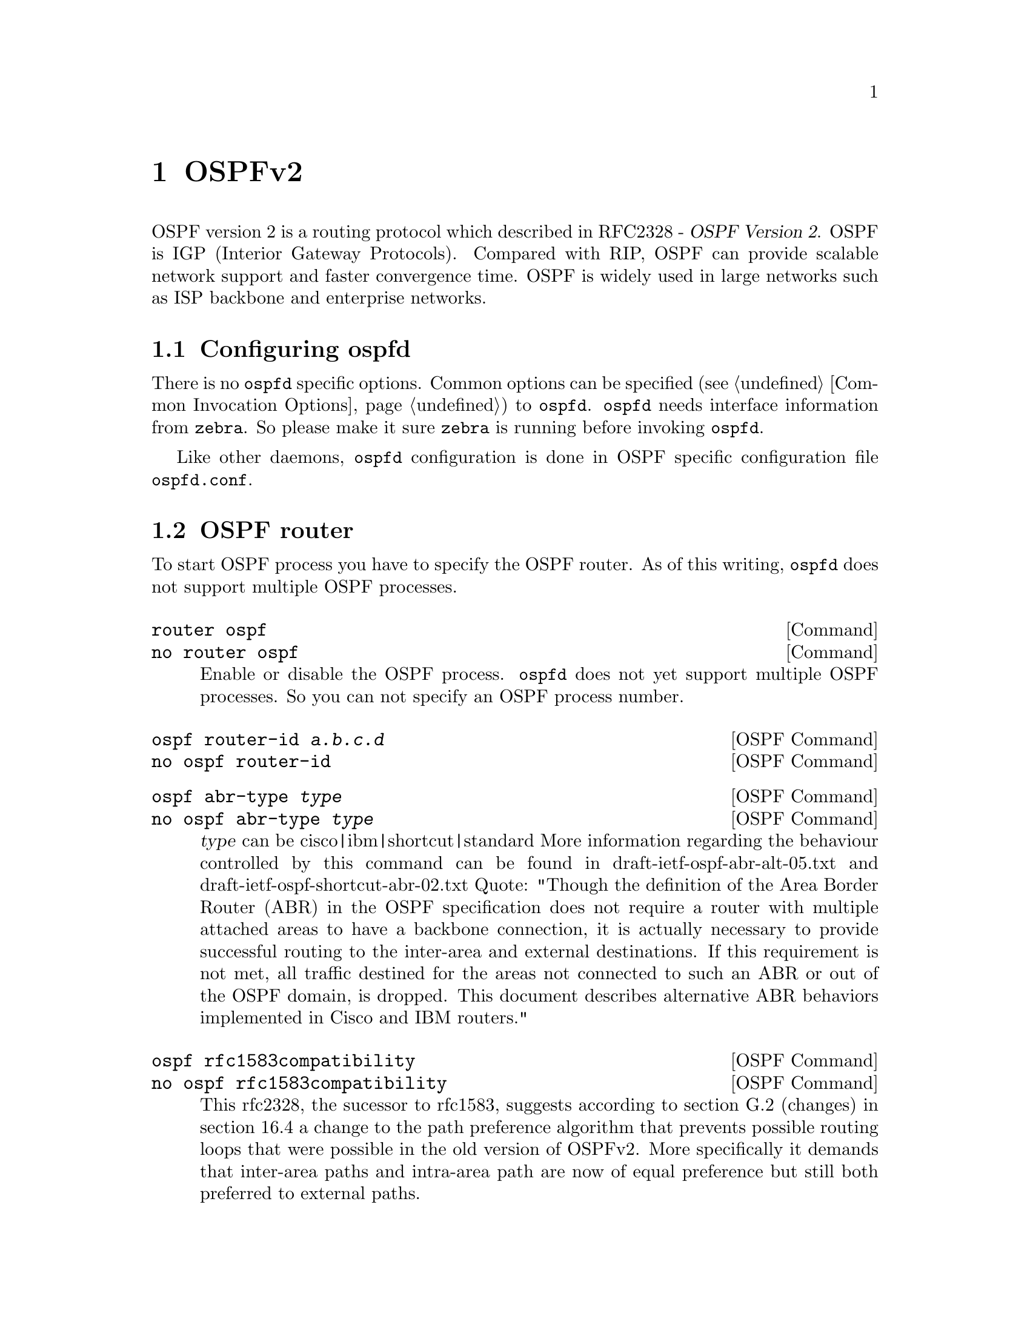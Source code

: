@node OSPFv2, OSPFv3, RIPng, Top
@comment  node-name,  next,  previous,  up
@chapter OSPFv2

  OSPF version 2 is a routing protocol which described in
@asis{RFC2328} - @cite{OSPF Version 2}.  OSPF is IGP (Interior Gateway
Protocols).  Compared with RIP, OSPF can provide scalable network
support and faster convergence time.  OSPF is widely used in large
networks such as ISP backbone and enterprise networks.

@menu
* Configuring ospfd::           
* OSPF router::                 
* OSPF area::                   
* OSPF interface::              
* Redistribute routes to OSPF::  
* Showing OSPF information::    
* Debugging OSPF::              
@end menu

@node Configuring ospfd, OSPF router, OSPFv2, OSPFv2
@comment  node-name,  next,  previous,  up
@section Configuring ospfd

There is no @command{ospfd} specific options.  Common options can be
specified (@pxref{Common Invocation Options}) to @command{ospfd}.
@command{ospfd} needs interface information from @command{zebra}.  So
please make it sure @command{zebra} is running before invoking
@command{ospfd}.

Like other daemons, @command{ospfd} configuration is done in OSPF
specific configuration file @file{ospfd.conf}.

@node OSPF router, OSPF area, Configuring ospfd, OSPFv2
@comment  node-name,  next,  previous,  up
@section OSPF router

To start OSPF process you have to specify the OSPF router.  As of this
writing, @command{ospfd} does not support multiple OSPF processes.

@deffn Command {router ospf} {}
@deffnx Command {no router ospf} {}
Enable or disable the OSPF process.  @command{ospfd} does not yet
support multiple OSPF processes.  So you can not specify an OSPF process
number.
@end deffn

@deffn {OSPF Command} {ospf router-id @var{a.b.c.d}} {}
@deffnx {OSPF Command} {no ospf router-id} {}
@end deffn

@deffn {OSPF Command} {ospf abr-type @var{type}} {}
@deffnx {OSPF Command} {no ospf abr-type @var{type}} {}
@var{type} can be cisco|ibm|shortcut|standard
More information regarding the behaviour controlled by this command can
be found in draft-ietf-ospf-abr-alt-05.txt and 
draft-ietf-ospf-shortcut-abr-02.txt
Quote: "Though the definition of the Area Border Router (ABR)
in the OSPF specification does not require a router with multiple
attached areas to have a backbone connection, it is actually
necessary to provide successful routing to the inter-area and
external destinations. If this requirement is not met, all traffic
destined for the areas not connected to such an ABR or out of the
OSPF domain, is dropped.  This document describes alternative ABR
behaviors implemented in Cisco and IBM routers."
@end deffn

@deffn {OSPF Command} {ospf rfc1583compatibility} {}
@deffnx {OSPF Command} {no ospf rfc1583compatibility} {}
This rfc2328, the sucessor to rfc1583, suggests according to section 
G.2 (changes) in section 16.4 a change to the path preference
algorithm that prevents possible routing loops that were possible in
the old version of OSPFv2. More specifically it demands that inter-area
paths and intra-area path are now of equal preference but still both
preferred to external paths.
@end deffn

@deffn {OSPF Command} {passive interface @var{interface}} {}
@deffnx {OSPF Command} {no passive interface @var{interface}} {}
@end deffn

@deffn {OSPF Command} {timers spf <0-4294967295> <0-4294967295>} {}
@deffnx {OSPF Command} {no timers spf} {}
@end deffn

@deffn {OSPF Command} {refresh group-limit <0-10000>} {}
@deffnx {OSPF Command} {refresh per-slice <0-10000>} {}
@deffnx {OSPF Command} {refresh age-diff <0-10000>} {}
@end deffn

@deffn {OSPF Command} {auto-cost refrence-bandwidth <1-4294967>} {}
@deffnx {OSPF Command} {no auto-cost refrence-bandwidth} {}
@end deffn

@deffn {OSPF Command} {network @var{a.b.c.d/m} area @var{a.b.c.d}} {}
@deffnx {OSPF Command} {network @var{a.b.c.d/m} area @var{<0-4294967295>}} {}
@deffnx {OSPF Command} {no network @var{a.b.c.d/m} area @var{a.b.c.d}} {}
@deffnx {OSPF Command} {no network @var{a.b.c.d/m} area @var{<0-4294967295>}} {}
This command specifies the OSPF enabled interface(s).  If the interface has
an address from range 192.168.1.0/24 then the command below enables ospf
on this interface so router can provide network information to the other
ospf routers via this interface.
@example
@group
router ospf
 network 192.168.1.0/24 area 0.0.0.0
@end group
@end example
Prefix length in interface must be equal or bigger (ie. smaller network) than
prefix length in network statement. For example statement above doesn't enable
ospf on interface with address 192.168.1.1/23, but it does on interface with
address 192.168.1.129/25.
@end deffn

@node OSPF area, OSPF interface, OSPF router, OSPFv2
@comment  node-name,  next,  previous,  up
@section OSPF area

@deffn {OSPF Command} {area @var{a.b.c.d} range @var{a.b.c.d/m}} {}
@deffnx {OSPF Command} {area <0-4294967295> range @var{a.b.c.d/m}} {}
@deffnx {OSPF Command} {no area @var{a.b.c.d} range @var{a.b.c.d/m}} {}
@deffnx {OSPF Command} {no area <0-4294967295> range @var{a.b.c.d/m}} {}
Summarize intra area paths from specified area into one Type-3 summary-LSA
announced to other areas. This command can be used only in ABR and ONLY
router-LSAs (Type-1) and network-LSAs (Type-2) (ie. LSAs with scope area) can
be summarized. Type-5 AS-external-LSAs can't be summarized - their scope is AS.
Summarizing Type-7 AS-external-LSAs isn't supported yet by Quagga.
@example
@group
router ospf
 network 192.168.1.0/24 area 0.0.0.0
 network 10.0.0.0/8 area 0.0.0.10
 area 0.0.0.10 range 10.0.0.0/8
@end group
@end example
With configuration above one Type-3 Summary-LSA with routing info 10.0.0.0/8 is
announced into backbone area if area 0.0.0.10 contains at least one intra-area
network (ie. described with router or network LSA) from this range.
@end deffn

@deffn {OSPF Command} {area @var{a.b.c.d} range IPV4_PREFIX not-advertise} {}
@deffnx {OSPF Command} {no area @var{a.b.c.d} range IPV4_PREFIX not-advertise} {}
Instead of summarizing intra area paths filter them - ie. intra area paths from this
range are not advertised into other areas.
This command makes sense in ABR only.
@end deffn

@deffn {OSPF Command} {area @var{a.b.c.d} range IPV4_PREFIX substitute IPV4_PREFIX} {}
@deffnx {OSPF Command} {no area @var{a.b.c.d} range IPV4_PREFIX substitute IPV4_PREFIX} {}
Substitute summarized prefix with another prefix.
@example
@group
router ospf
 network 192.168.1.0/24 area 0.0.0.0
 network 10.0.0.0/8 area 0.0.0.10
 area 0.0.0.10 range 10.0.0.0/8 substitute 11.0.0.0/8
@end group
@end example
One Type-3 summary-LSA with routing info 11.0.0.0/8 is announced into backbone area if
area 0.0.0.10 contains at least one intra-area network (ie. described with router-LSA or
network-LSA) from range 10.0.0.0/8.
This command makes sense in ABR only.
@end deffn

@deffn {OSPF Command} {area @var{a.b.c.d} virtual-link @var{a.b.c.d}} {}
@deffnx {OSPF Command} {area <0-4294967295> virtual-link @var{a.b.c.d}} {}
@deffnx {OSPF Command} {no area @var{a.b.c.d} virtual-link @var{a.b.c.d}} {}
@deffnx {OSPF Command} {no area <0-4294967295> virtual-link @var{a.b.c.d}} {}
@end deffn

@deffn {OSPF Command} {area @var{a.b.c.d} shortcut} {}
@deffnx {OSPF Command} {area <0-4294967295> shortcut} {}
@deffnx {OSPF Command} {no area @var{a.b.c.d} shortcut} {}
@deffnx {OSPF Command} {no area <0-4294967295> shortcut} {}
@end deffn

@deffn {OSPF Command} {area @var{a.b.c.d} stub} {}
@deffnx {OSPF Command} {area <0-4294967295> stub} {}
@deffnx {OSPF Command} {no area @var{a.b.c.d} stub} {}
@deffnx {OSPF Command} {no area <0-4294967295> stub} {}
@end deffn

@deffn {OSPF Command} {area @var{a.b.c.d} stub no-summary} {}
@deffnx {OSPF Command} {area <0-4294967295> stub no-summary} {}
@deffnx {OSPF Command} {no area @var{a.b.c.d} stub no-summary} {}
@deffnx {OSPF Command} {no area <0-4294967295> stub no-summary} {}
@end deffn

@deffn {OSPF Command} {area @var{a.b.c.d} default-cost <0-16777215>} {}
@deffnx {OSPF Command} {no area @var{a.b.c.d} default-cost <0-16777215>} {}
@end deffn

@deffn {OSPF Command} {area @var{a.b.c.d} export-list NAME} {}
@deffnx {OSPF Command} {area <0-4294967295> export-list NAME} {}
@deffnx {OSPF Command} {no area @var{a.b.c.d} export-list NAME} {}
@deffnx {OSPF Command} {no area <0-4294967295> export-list NAME} {}
Filter Type-3 summary-LSAs announced to other areas originated from intra-
area paths from specified area.
@example
@group
router ospf
 network 192.168.1.0/24 area 0.0.0.0
 network 10.0.0.0/8 area 0.0.0.10
 area 0.0.0.10 export-list foo
!
access-list foo permit 10.10.0.0/16
access-list foo deny any
@end group
@end example
With example above any intra-area paths from area 0.0.0.10 and from range
10.10.0.0/16 (for example 10.10.1.0/24 and 10.10.2.128/30) are announced into
other areas as Type-3 summary-LSA's, but any others (for example 10.11.0.0/16
or 10.128.30.16/30) aren't.
This command makes sense in ABR only.
@end deffn

@deffn {OSPF Command} {area @var{a.b.c.d} import-list NAME} {}
@deffnx {OSPF Command} {area <0-4294967295> import-list NAME} {}
@deffnx {OSPF Command} {no area @var{a.b.c.d} import-list NAME} {}
@deffnx {OSPF Command} {no area <0-4294967295> import-list NAME} {}
Same as export-list, but it applies to paths announced into specified area as
Type-3 summary-LSAs.
@end deffn

@deffn {OSPF Command} {area @var{a.b.c.d} filter-list prefix NAME in} {}
@deffnx {OSPF Command} {area @var{a.b.c.d} filter-list prefix NAME out} {}
@deffnx {OSPF Command} {area <0-4294967295> filter-list prefix NAME in} {}
@deffnx {OSPF Command} {area <0-4294967295> filter-list prefix NAME out} {}
@deffnx {OSPF Command} {no area @var{a.b.c.d} filter-list prefix NAME in} {}
@deffnx {OSPF Command} {no area @var{a.b.c.d} filter-list prefix NAME out} {}
@deffnx {OSPF Command} {no area <0-4294967295> filter-list prefix NAME in} {}
@deffnx {OSPF Command} {no area <0-4294967295> filter-list prefix NAME out} {}
Filtering Type-3 summary-LSAs to/from area using prefix lists. This command
makes sense in ABR only.
@end deffn

@deffn {OSPF Command} {area @var{a.b.c.d} authentication} {}
@deffnx {OSPF Command} {area <0-4294967295> authentication} {}
@deffnx {OSPF Command} {no area @var{a.b.c.d} authentication} {}
@deffnx {OSPF Command} {no area <0-4294967295> authentication} {}
@end deffn

@deffn {OSPF Command} {area @var{a.b.c.d} authentication message-digest} {}
@deffnx {OSPF Command} {area <0-4294967295> authentication message-digest} {}
@end deffn

@node OSPF interface, Redistribute routes to OSPF, OSPF area, OSPFv2
@comment  node-name,  next,  previous,  up
@section OSPF interface

@deffn {Interface Command} {ip ospf authentication-key AUTH_KEY} {}
@deffnx {Interface Command} {no ip ospf authentication-key} {}
Set OSPF authentication key to a simple password.  After setting @var{AUTH_KEY},
all OSPF packets are authenticated. @var{AUTH_KEY} has length up to 8 chars.
@end deffn

@deffn {Interface Command} {ip ospf message-digest-key KEYID md5 KEY} {}
@deffnx {Interface Command} {no ip ospf message-digest-key} {}
Set OSPF authentication key to a cryptographic password.  The cryptographic
algorithm is MD5.  KEYID identifies secret key used to create the message
digest.  KEY is the actual message digest key up to 16 chars. 

Note that OSPF MD5 authentication requires that time never go backwards
(correct time is not important, only that it never goes backwards), even
across resets, if ospfd is to be able to promptly reestabish adjacencies
with its neighbours after restarts/reboots. The host should have system
time be set at boot from an external source (eg battery backed clock, NTP,
etc.) or else the system clock should be periodically saved to non-volative
storage and restored at boot if MD5 authentication is to be expected to work
reliably.
@end deffn

@deffn {Interface Command} {ip ospf cost <1-65535>} {}
@deffnx {Interface Command} {no ip ospf cost} {}
Set link cost for the specified interface.  The cost value is set to router-LSA's
metric field and used for SPF calculation.
@end deffn

@deffn {Interface Command} {ip ospf dead-interval <1-65535>} {}
@deffnx {Interface Command} {no ip ospf dead-interval} {}
Set number of seconds for RouterDeadInterval timer value used for Wait Timer
and Inactivity Timer.  This value must be the same for all routers attached
to a common network.  The default value is 40 seconds.
@end deffn

@deffn {Interface Command} {ip ospf hello-interval <1-65535>} {}
@deffnx {Interface Command} {no ip ospf hello-interval} {}
Set number of seconds for HelloInterval timer value.  Setting this value,
Hello packet will be sent every timer value seconds on the specified interface.
This value must be the same for all routers attached to a common network.
The default value is 10 seconds.
@end deffn

@deffn {Interface Command} {ip ospf network (broadcast|non-broadcast|point-to-multipoint|point-to-point)} {}
@deffnx {Interface Command} {no ip ospf network} {}
Set explicitly network type for specifed interface.
@end deffn

@deffn {Interface Command} {ip ospf priority <0-255>} {}
@deffnx {Interface Command} {no ip ospf priority} {}
Set RouterPriority integer value.  Setting higher value, router will be more
eligible to become Designated Router.  Setting the value to 0, router is no
longer eligible to Designated Router.
The default value is 1.
@end deffn

@deffn {Interface Command} {ip ospf retransmit-interval <1-65535>} {}
@deffnx {Interface Command} {no ip ospf retransmit interval} {}
Set number of seconds for RxmtInterval timer value.  This value is used
when retransmitting Database Description and Link State Request packets.
The default value is 5 seconds.
@end deffn

@deffn {Interface Command} {ip ospf transmit-delay} {}
@deffnx {Interface Command} {no ip ospf transmit-delay} {}
Set number of seconds for InfTransDelay value.  LSAs' age should be 
incremented by this value when transmitting.
The default value is 1 seconds.
@end deffn

@node Redistribute routes to OSPF, Showing OSPF information, OSPF interface, OSPFv2
@comment  node-name,  next,  previous,  up
@section Redistribute routes to OSPF

@deffn {OSPF Command} {redistribute (kernel|connected|static|rip|bgp)} {}
@deffnx {OSPF Command} {redistribute (kernel|connected|static|rip|bgp) @var{route-map}} {}
@deffnx {OSPF Command} {redistribute (kernel|connected|static|rip|bgp) metric-type (1|2)} {}
@deffnx {OSPF Command} {redistribute (kernel|connected|static|rip|bgp) metric-type (1|2) route-map @var{word}} {}
@deffnx {OSPF Command} {redistribute (kernel|connected|static|rip|bgp) metric <0-16777214>} {}
@deffnx {OSPF Command} {redistribute (kernel|connected|static|rip|bgp) metric <0-16777214> route-map @var{word}} {}
@deffnx {OSPF Command} {redistribute (kernel|connected|static|rip|bgp) metric-type (1|2) metric <0-16777214>} {}
@deffnx {OSPF Command} {redistribute (kernel|connected|static|rip|bgp) metric-type (1|2) metric <0-16777214> route-map @var{word}} {}
@deffnx {OSPF Command} {no redistribute (kernel|connected|static|rip|bgp)} {}
@end deffn

@deffn {OSPF Command} {default-information originate} {}
@deffnx {OSPF Command} {default-information originate metric <0-16777214>} {}
@deffnx {OSPF Command} {default-information originate metric <0-16777214> metric-type (1|2)} {}
@deffnx {OSPF Command} {default-information originate metric <0-16777214> metric-type (1|2) route-map @var{word}} {}
@deffnx {OSPF Command} {default-information originate always} {}
@deffnx {OSPF Command} {default-information originate always metric <0-16777214>} {}
@deffnx {OSPF Command} {default-information originate always metric <0-16777214> metric-type (1|2)} {}
@deffnx {OSPF Command} {default-information originate always metric <0-16777214> metric-type (1|2) route-map @var{word}} {}
@deffnx {OSPF Command} {no default-information originate} {}
@end deffn

@deffn {OSPF Command} {distribute-list NAME out (kernel|connected|static|rip|ospf} {}
@deffnx {OSPF Command} {no distribute-list NAME out (kernel|connected|static|rip|ospf} {}
@end deffn

@deffn {OSPF Command} {default-metric <0-16777214>} {}
@deffnx {OSPF Command} {no default-metric} {}
@end deffn

@deffn {OSPF Command} {distance <1-255>} {}
@deffnx {OSPF Command} {no distance <1-255>} {}
@end deffn

@deffn {OSPF Command} {distance ospf (intra-area|inter-area|external) <1-255>} {}
@deffnx {OSPF Command} {no distance ospf} {}
@end deffn

@deffn {Command} {router zebra} {}
@deffnx {Command} {no router zebra} {}
@end deffn

@node Showing OSPF information, Debugging OSPF, Redistribute routes to OSPF, OSPFv2
@comment  node-name,  next,  previous,  up
@section Showing OSPF information

@deffn {Command} {show ip ospf} {}
@end deffn

@deffn {Command} {show ip ospf interface [INTERFACE]} {}
@end deffn

@deffn {Command} {show ip ospf neighbor} {}
@deffnx {Command} {show ip ospf neighbor INTERFACE} {}
@deffnx {Command} {show ip ospf neighbor detail} {}
@deffnx {Command} {show ip ospf neighbor INTERFACE detail} {}
@end deffn

@deffn {Command} {show ip ospf database} {}
@end deffn

@deffn {Command} {show ip ospf database (asbr-summary|external|network|router|summary)} {}
@deffnx {Command} {show ip ospf database (asbr-summary|external|network|router|summary) @var{link-state-id}} {}
@deffnx {Command} {show ip ospf database (asbr-summary|external|network|router|summary) @var{link-state-id} adv-router @var{adv-router}} {}
@deffnx {Command} {show ip ospf database (asbr-summary|external|network|router|summary) adv-router @var{adv-router}} {}
@deffnx {Command} {show ip ospf database (asbr-summary|external|network|router|summary) @var{link-state-id} self-originate} {}
@deffnx {Command} {show ip ospf database (asbr-summary|external|network|router|summary) self-originate} {}
@end deffn

@deffn {Command} {show ip ospf database max-age} {}
@end deffn

@deffn {Command} {show ip ospf database self-originate} {}
@end deffn

@deffn {Command} {show ip ospf refresher} {}
@end deffn

@deffn {Command} {show ip ospf route} {}
@end deffn

@node Debugging OSPF,  , Showing OSPF information, OSPFv2
@comment  node-name,  next,  previous,  up
@section Debugging OSPF

@deffn {Command} {debug ospf packet (hello|dd|ls-request|ls-update|ls-ack|all) (send|recv) [detail]} {}
@deffnx {Command} {no debug ospf packet (hello|dd|ls-request|ls-update|ls-ack|all) (send|recv) [detail]} {}
@end deffn

@deffn {Command} {debug ospf ism} {}
@deffnx {Command} {debug ospf ism (status|events|timers)} {}
@deffnx {Command} {no debug ospf ism} {}
@deffnx {Command} {no debug ospf ism (status|events|timers)} {}
@end deffn

@deffn {Command} {debug ospf nsm} {}
@deffnx {Command} {debug ospf nsm (status|events|timers)} {}
@deffnx {Command} {no debug ospf nsm} {}
@deffnx {Command} {no debug ospf nsm (status|events|timers)} {}
@end deffn

@deffn {Command} {debug ospf lsa} {}
@deffnx {Command} {debug ospf lsa (generate|flooding|refresh)} {}
@deffnx {Command} {no debug ospf lsa} {}
@deffnx {Command} {no debug ospf lsa (generate|flooding|refresh)} {}
@end deffn

@deffn {Command} {debug ospf zebra} {}
@deffnx {Command} {debug ospf zebra (interface|redistribute)} {}
@deffnx {Command} {no debug ospf zebra} {}
@deffnx {Command} {no debug ospf zebra (interface|redistribute)} {}
@end deffn

@deffn {Command} {show debugging ospf} {}
@end deffn

